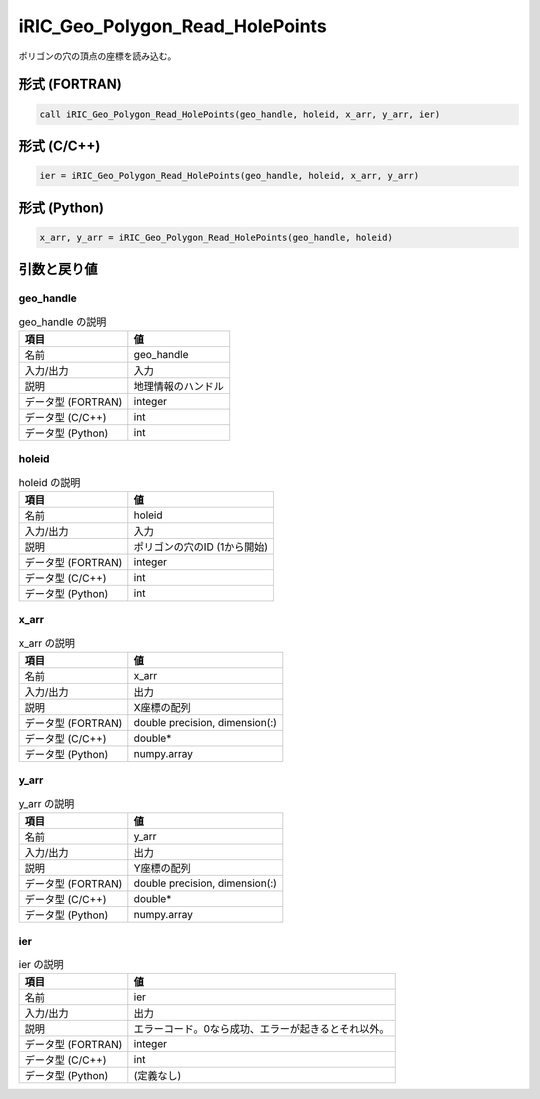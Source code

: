 .. _sec_ref_iRIC_Geo_Polygon_Read_HolePoints:

iRIC_Geo_Polygon_Read_HolePoints
================================

ポリゴンの穴の頂点の座標を読み込む。

形式 (FORTRAN)
-----------------

.. code-block:: fortran

   call iRIC_Geo_Polygon_Read_HolePoints(geo_handle, holeid, x_arr, y_arr, ier)

形式 (C/C++)
-----------------

.. code-block:: c

   ier = iRIC_Geo_Polygon_Read_HolePoints(geo_handle, holeid, x_arr, y_arr)

形式 (Python)
-----------------

.. code-block:: python

   x_arr, y_arr = iRIC_Geo_Polygon_Read_HolePoints(geo_handle, holeid)

引数と戻り値
----------------------------

geo_handle
~~~~~~~~~~

.. list-table:: geo_handle の説明
   :header-rows: 1

   * - 項目
     - 値
   * - 名前
     - geo_handle
   * - 入力/出力
     - 入力

   * - 説明
     - 地理情報のハンドル
   * - データ型 (FORTRAN)
     - integer
   * - データ型 (C/C++)
     - int
   * - データ型 (Python)
     - int

holeid
~~~~~~

.. list-table:: holeid の説明
   :header-rows: 1

   * - 項目
     - 値
   * - 名前
     - holeid
   * - 入力/出力
     - 入力

   * - 説明
     - ポリゴンの穴のID (1から開始)
   * - データ型 (FORTRAN)
     - integer
   * - データ型 (C/C++)
     - int
   * - データ型 (Python)
     - int

x_arr
~~~~~

.. list-table:: x_arr の説明
   :header-rows: 1

   * - 項目
     - 値
   * - 名前
     - x_arr
   * - 入力/出力
     - 出力

   * - 説明
     - X座標の配列
   * - データ型 (FORTRAN)
     - double precision, dimension(:)
   * - データ型 (C/C++)
     - double*
   * - データ型 (Python)
     - numpy.array

y_arr
~~~~~

.. list-table:: y_arr の説明
   :header-rows: 1

   * - 項目
     - 値
   * - 名前
     - y_arr
   * - 入力/出力
     - 出力

   * - 説明
     - Y座標の配列
   * - データ型 (FORTRAN)
     - double precision, dimension(:)
   * - データ型 (C/C++)
     - double*
   * - データ型 (Python)
     - numpy.array

ier
~~~

.. list-table:: ier の説明
   :header-rows: 1

   * - 項目
     - 値
   * - 名前
     - ier
   * - 入力/出力
     - 出力

   * - 説明
     - エラーコード。0なら成功、エラーが起きるとそれ以外。
   * - データ型 (FORTRAN)
     - integer
   * - データ型 (C/C++)
     - int
   * - データ型 (Python)
     - (定義なし)

